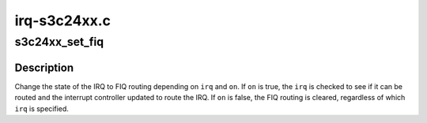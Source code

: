 .. -*- coding: utf-8; mode: rst -*-

=============
irq-s3c24xx.c
=============


.. _`s3c24xx_set_fiq`:

s3c24xx_set_fiq
===============

.. c:function:: int s3c24xx_set_fiq (unsigned int irq, bool on)

    set the FIQ routing

    :param unsigned int irq:
        IRQ number to route to FIQ on processor.

    :param bool on:
        Whether to route ``irq`` to the FIQ, or to remove the FIQ routing.



.. _`s3c24xx_set_fiq.description`:

Description
-----------

Change the state of the IRQ to FIQ routing depending on ``irq`` and ``on``\ . If
``on`` is true, the ``irq`` is checked to see if it can be routed and the
interrupt controller updated to route the IRQ. If ``on`` is false, the FIQ
routing is cleared, regardless of which ``irq`` is specified.

